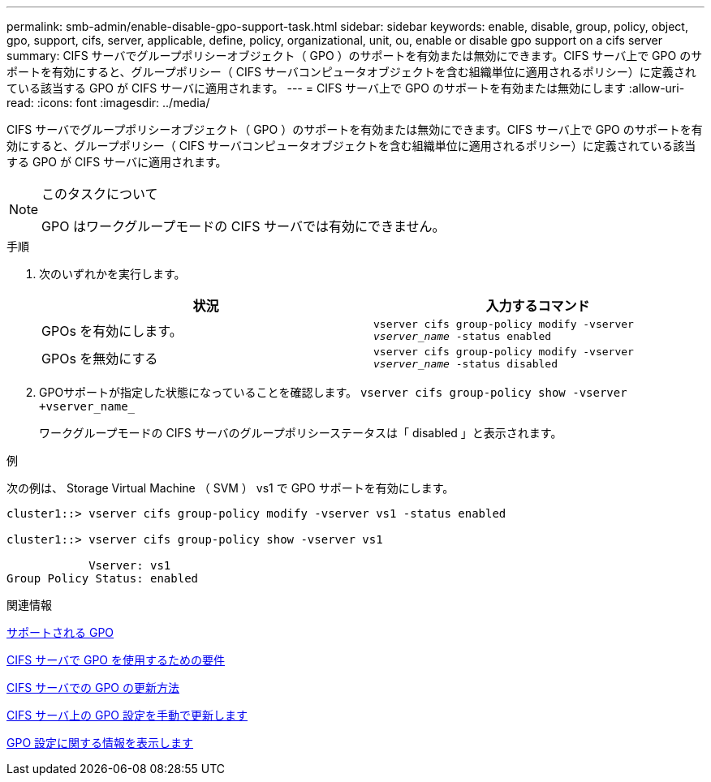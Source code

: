 ---
permalink: smb-admin/enable-disable-gpo-support-task.html 
sidebar: sidebar 
keywords: enable, disable, group, policy, object, gpo, support, cifs, server, applicable, define, policy, organizational, unit, ou, enable or disable gpo support on a cifs server 
summary: CIFS サーバでグループポリシーオブジェクト（ GPO ）のサポートを有効または無効にできます。CIFS サーバ上で GPO のサポートを有効にすると、グループポリシー（ CIFS サーバコンピュータオブジェクトを含む組織単位に適用されるポリシー）に定義されている該当する GPO が CIFS サーバに適用されます。 
---
= CIFS サーバ上で GPO のサポートを有効または無効にします
:allow-uri-read: 
:icons: font
:imagesdir: ../media/


[role="lead"]
CIFS サーバでグループポリシーオブジェクト（ GPO ）のサポートを有効または無効にできます。CIFS サーバ上で GPO のサポートを有効にすると、グループポリシー（ CIFS サーバコンピュータオブジェクトを含む組織単位に適用されるポリシー）に定義されている該当する GPO が CIFS サーバに適用されます。

[NOTE]
.このタスクについて
====
GPO はワークグループモードの CIFS サーバでは有効にできません。

====
.手順
. 次のいずれかを実行します。
+
|===
| 状況 | 入力するコマンド 


 a| 
GPOs を有効にします。
 a| 
`vserver cifs group-policy modify -vserver _vserver_name_ -status enabled`



 a| 
GPOs を無効にする
 a| 
`vserver cifs group-policy modify -vserver _vserver_name_ -status disabled`

|===
. GPOサポートが指定した状態になっていることを確認します。 `vserver cifs group-policy show -vserver +vserver_name_`
+
ワークグループモードの CIFS サーバのグループポリシーステータスは「 disabled 」と表示されます。



.例
次の例は、 Storage Virtual Machine （ SVM ） vs1 で GPO サポートを有効にします。

[listing]
----
cluster1::> vserver cifs group-policy modify -vserver vs1 -status enabled

cluster1::> vserver cifs group-policy show -vserver vs1

            Vserver: vs1
Group Policy Status: enabled
----
.関連情報
xref:supported-gpos-concept.adoc[サポートされる GPO]

xref:requirements-gpos-concept.adoc[CIFS サーバで GPO を使用するための要件]

xref:gpos-updated-server-concept.adoc[CIFS サーバでの GPO の更新方法]

xref:manual-update-gpo-settings-task.adoc[CIFS サーバ上の GPO 設定を手動で更新します]

xref:display-gpo-config-task.adoc[GPO 設定に関する情報を表示します]
